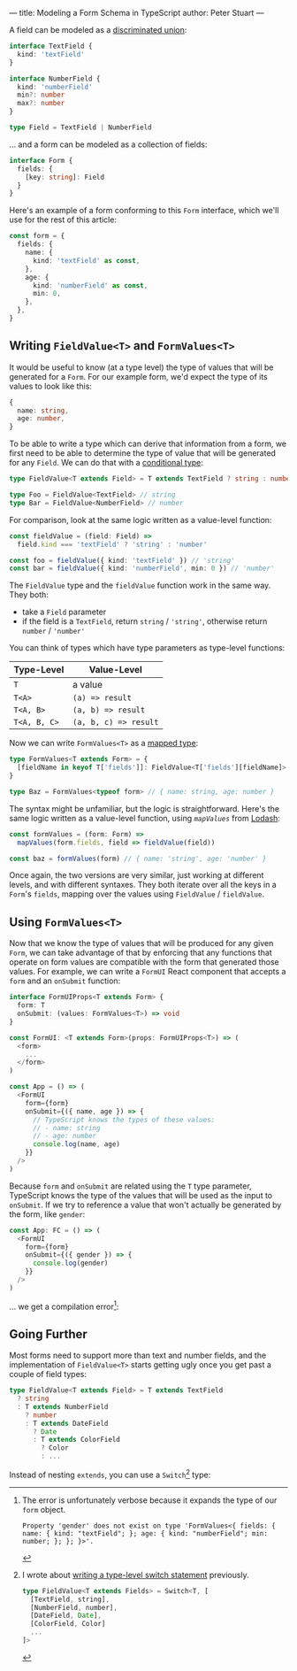 ---
title: Modeling a Form Schema in TypeScript
author: Peter Stuart
---

A field can be modeled as a [[https://www.typescriptlang.org/docs/handbook/advanced-types.html#discriminated-unions][discriminated union]]:

#+BEGIN_SRC typescript
  interface TextField {
    kind: 'textField'
  }

  interface NumberField {
    kind: 'numberField'
    min?: number
    max?: number
  }

  type Field = TextField | NumberField
#+END_SRC

... and a form can be modeled as a collection of fields:

#+BEGIN_SRC typescript
  interface Form {
    fields: {
      [key: string]: Field
    }
  }
#+END_SRC

Here's an example of a form conforming to this ~Form~ interface, which we'll use for the rest of this article:

#+BEGIN_SRC typescript
  const form = {
    fields: {
      name: {
        kind: 'textField' as const,
      },
      age: {
        kind: 'numberField' as const,
        min: 0,
      },
    },
  } 
#+END_SRC

** Writing ~FieldValue<T>~ and ~FormValues<T>~

It would be useful to know (at a type level) the type of values that will be generated for a ~Form~. For our example form, we'd expect the type of its values to look like this:

#+BEGIN_SRC typescript
  {
    name: string,
    age: number,
  }
#+END_SRC

To be able to write a type which can derive that information from a form, we first need to be able to determine the type of value that will be generated for any ~Field~. We can do that with a [[https://www.typescriptlang.org/docs/handbook/advanced-types.html#conditional-types][conditional type]]:

#+BEGIN_SRC typescript
  type FieldValue<T extends Field> = T extends TextField ? string : number

  type Foo = FieldValue<TextField> // string
  type Bar = FieldValue<NumberField> // number
#+END_SRC

For comparison, look at the same logic written as a value-level function:

#+BEGIN_SRC typescript
  const fieldValue = (field: Field) =>
    field.kind === 'textField' ? 'string' : 'number'

  const foo = fieldValue({ kind: 'textField' }) // 'string'
  const bar = fieldValue({ kind: 'numberField', min: 0 }) // 'number'
#+END_SRC

The ~FieldValue~ type and the ~fieldValue~ function work in the same way. They both:

- take a ~Field~ parameter
- if the field is a ~TextField~, return ~string~ / ~'string'~, otherwise return ~number~ / ~'number'~

You can think of types which have type parameters as type-level functions:

| Type-Level   | Value-Level           |
|--------------+-----------------------|
| ~T~          | a value               |
| ~T<A>~       | ~(a) => result~       |
| ~T<A, B>~    | ~(a, b) => result~    |
| ~T<A, B, C>~ | ~(a, b, c) => result~ |

Now we can write ~FormValues<T>~ as a [[https://www.typescriptlang.org/docs/handbook/advanced-types.html#mapped-types][mapped type]]:

#+BEGIN_SRC typescript
  type FormValues<T extends Form> = {
    [fieldName in keyof T['fields']]: FieldValue<T['fields'][fieldName]>
  }

  type Baz = FormValues<typeof form> // { name: string, age: number }
#+END_SRC

The syntax might be unfamiliar, but the logic is straightforward. Here's the same logic written as a value-level function, using [[ https://lodash.com/docs/4.17.15#mapValues][~mapValues~]] from [[https://lodash.com][Lodash]]:

#+BEGIN_SRC typescript
  const formValues = (form: Form) =>
    mapValues(form.fields, field => fieldValue(field))

  const baz = formValues(form) // { name: 'string', age: 'number' }
#+END_SRC

Once again, the two versions are very similar, just working at different levels, and with different syntaxes. They both iterate over all the keys in a ~Form~'s ~fields~, mapping over the values using ~FieldValue~ / ~fieldValue~.

** Using ~FormValues<T>~

Now that we know the type of values that will be produced for any given ~Form~, we can take advantage of that by enforcing that any functions that operate on form values are compatible with the form that generated those values. For example, we can write a ~FormUI~ React component that accepts a ~form~ and an ~onSubmit~ function:

#+BEGIN_SRC typescript
  interface FormUIProps<T extends Form> {
    form: T
    onSubmit: (values: FormValues<T>) => void
  }

  const FormUI: <T extends Form>(props: FormUIProps<T>) => (
    <form>
      ...
    </form>
  )

  const App = () => (
    <FormUI
      form={form}
      onSubmit={({ name, age }) => {
        // TypeScript knows the types of these values:
        // - name: string
        // - age: number
        console.log(name, age)
      }}
    />
  )
#+END_SRC

Because ~form~ and ~onSubmit~ are related using the ~T~ type parameter, TypeScript knows the type of the values that will be used as the input to ~onSubmit~. If we try to reference a value that won't actually be generated by the form, like ~gender~:

#+BEGIN_SRC typescript
  const App: FC = () => (
    <FormUI
      form={form}
      onSubmit={({ gender }) => {
        console.log(gender)
      }}
    />
  )
#+END_SRC

... we get a compilation error[fn:verbose-error]:

[fn:verbose-error] The error is unfortunately verbose because it expands the type of our ~form~ object.

#+BEGIN_SRC text
  Property 'gender' does not exist on type 'FormValues<{ fields: { name: { kind: "textField"; }; age: { kind: "numberField"; min: number; }; }; }>'.
#+END_SRC

** Going Further

Most forms need to support more than text and number fields, and the implementation of ~FieldValue<T>~ starts getting ugly once you get past a couple of field types:

#+BEGIN_SRC typescript
  type FieldValue<T extends Field> = T extends TextField
    ? string
    : T extends NumberField
      ? number
      : T extends DateField
        ? Date
        : T extends ColorField
          ? Color
          : ...
#+END_SRC

Instead of nesting ~extends~, you can use a ~Switch~[fn:switch] type:

[fn:switch] I wrote about [[/posts/2020-03-07-writing-type-level-switch-statement-typescript][writing a type-level switch statement]] previously.

#+BEGIN_SRC typescript
  type FieldValue<T extends Fields> = Switch<T, [
    [TextField, string],
    [NumberField, number],
    [DateField, Date],
    [ColorField, Color]
    ...
  ]>
#+END_SRC
